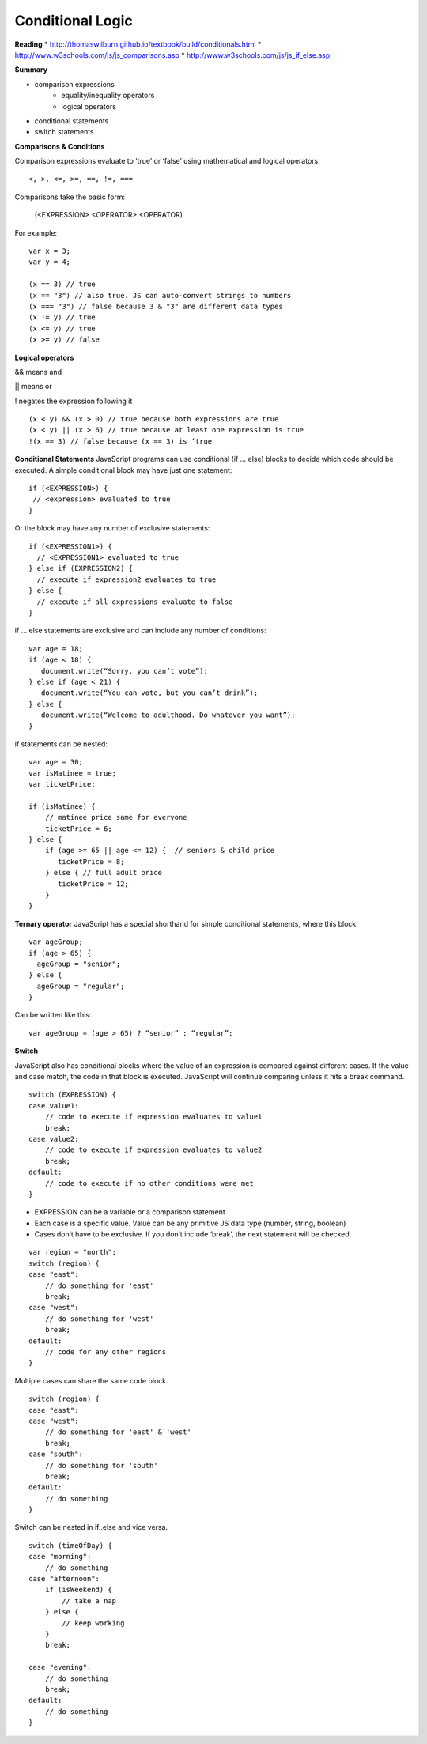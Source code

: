 ====
Conditional Logic
====

**Reading**
* http://thomaswilburn.github.io/textbook/build/conditionals.html 
* http://www.w3schools.com/js/js_comparisons.asp
* http://www.w3schools.com/js/js_if_else.asp 

**Summary**

* comparison expressions
    - equality/inequality operators
    - logical operators
* conditional statements
* switch statements

**Comparisons & Conditions**

Comparison expressions evaluate to ‘true’ or ‘false’ using mathematical and logical operators:
::

    <, >, <=, >=, ==, !=, ===

Comparisons take the basic form:

    (<EXPRESSION> <OPERATOR> <OPERATOR)

For example:
::

    var x = 3;
    var y = 4;
    
    (x == 3) // true
    (x == "3") // also true. JS can auto-convert strings to numbers
    (x === "3") // false because 3 & "3" are different data types
    (x != y) // true
    (x <= y) // true
    (x >= y) // false


**Logical operators**

&& means and

|| means or

!  negates the expression following it
::

    (x < y) && (x > 0) // true because both expressions are true
    (x < y) || (x > 6) // true because at least one expression is true
    !(x == 3) // false because (x == 3) is ‘true


**Conditional Statements**
JavaScript programs can use conditional (if ... else) blocks to decide which code should be executed. A simple conditional block may have just one statement:
::

    if (<EXPRESSION>) {
     // <expression> evaluated to true
    }

Or the block may have any number of exclusive statements:
::

    if (<EXPRESSION1>) {
      // <EXPRESSION1> evaluated to true
    } else if (EXPRESSION2) {
      // execute if expression2 evaluates to true
    } else {
      // execute if all expressions evaluate to false
    }


if … else statements are exclusive and can include any number of conditions:
::

    var age = 18;
    if (age < 18) {
       document.write(“Sorry, you can’t vote”);
    } else if (age < 21) {
       document.write(“You can vote, but you can’t drink”);
    } else {
       document.write(“Welcome to adulthood. Do whatever you want”);
    }

if statements can be nested:
::

    var age = 30;
    var isMatinee = true;
    var ticketPrice;

    if (isMatinee) {
        // matinee price same for everyone
        ticketPrice = 6;
    } else {
        if (age >= 65 || age <= 12) {  // seniors & child price
           ticketPrice = 8;
        } else { // full adult price
           ticketPrice = 12;
        }
    }


**Ternary operator**
JavaScript has a special shorthand for simple conditional statements, where this block:
::

    var ageGroup;
    if (age > 65) {
      ageGroup = "senior";
    } else {
      ageGroup = "regular";
    }

Can be written like this:
::

    var ageGroup = (age > 65) ? “senior” : “regular”;

**Switch**

JavaScript also has conditional blocks where the value of an expression is compared against different cases. If the value and case match, the code in that block is executed. JavaScript will continue comparing unless it hits a break command.
::

    switch (EXPRESSION) {
    case value1:
        // code to execute if expression evaluates to value1
        break;
    case value2:
        // code to execute if expression evaluates to value2
        break;
    default:
        // code to execute if no other conditions were met
    }


- EXPRESSION can be a variable or a comparison statement
- Each case is a specific value. Value can be any primitive JS data type (number, string, boolean)
- Cases don’t have to be exclusive. If you don’t include ‘break’, the next statement will be checked.
::

    var region = "north";
    switch (region) {
    case "east":
        // do something for 'east'
        break;
    case "west":
        // do something for 'west'
        break;
    default:
        // code for any other regions
    }


Multiple cases can share the same code block.
::

    switch (region) {
    case "east":
    case "west":
        // do something for 'east' & 'west'
        break;
    case "south":
        // do something for 'south'
        break;
    default:
        // do something
    }


Switch can be nested in if..else and vice versa.
::

    switch (timeOfDay) {
    case "morning":
        // do something
    case "afternoon":
        if (isWeekend) {
            // take a nap
        } else {
            // keep working
        }
        break;
    
    case "evening":
        // do something
        break;
    default:
        // do something
    }
